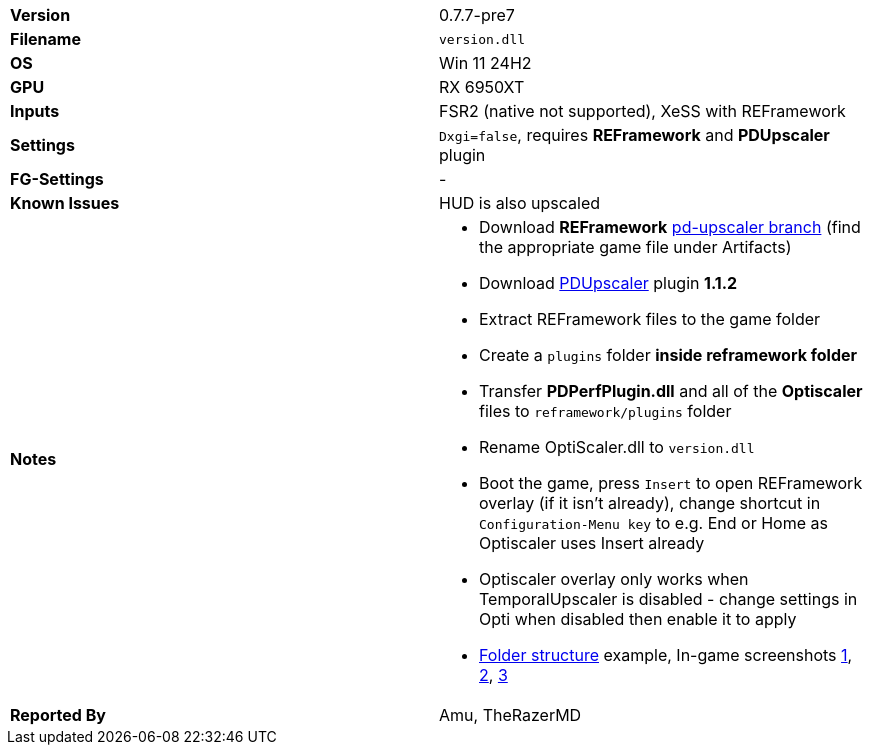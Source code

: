 [cols="1,1"]
|===
|**Version**
|0.7.7-pre7

|**Filename**
|`version.dll`

|**OS**
|Win 11 24H2

|**GPU**
|RX 6950XT

|**Inputs**
|FSR2 (native not supported), XeSS with REFramework

|**Settings**
|`Dxgi=false`, requires **REFramework** and **PDUpscaler** plugin

|**FG-Settings**
|-

|**Known Issues**
|HUD is also upscaled

|**Notes**
a|
* Download **REFramework** https://github.com/praydog/REFramework/actions?query=branch%3Apd-upscaler++[pd-upscaler branch] (find the appropriate game file under Artifacts)  
* Download https://www.nexusmods.com/site/mods/502?tab=files&file_id=2293[PDUpscaler] plugin **1.1.2**
* Extract REFramework files to the game folder
* Create a `plugins` folder **inside reframework folder** 
* Transfer **PDPerfPlugin.dll** and all of the **Optiscaler** files to `reframework/plugins` folder
* Rename OptiScaler.dll to `version.dll`
* Boot the game, press `Insert` to open REFramework overlay (if it isn't already), change shortcut in `Configuration-Menu key` to e.g. End or Home as Optiscaler uses Insert already
* Optiscaler overlay only works when TemporalUpscaler is disabled - change settings in Opti when disabled then enable it to apply 
* https://github.com/user-attachments/assets/2443cca6-d7cc-4752-be52-31dd93574871[Folder structure] example, In-game screenshots https://github.com/user-attachments/assets/f2fb166a-ba19-45a4-9616-87cf49c8bc23[1], https://github.com/user-attachments/assets/0004645b-1566-4d74-bcf3-dd520993bc06[2], https://github.com/user-attachments/assets/54fae45e-9d8a-4228-b065-32504ec3b54e[3]

|**Reported By**
|Amu, TheRazerMD
|=== 